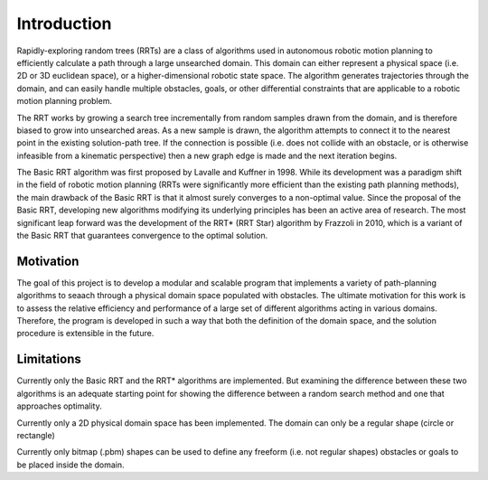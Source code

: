 Introduction
============

Rapidly-exploring random trees (RRTs) are a class of algorithms used in autonomous robotic motion planning to efficiently calculate a path through a large unsearched domain. This domain can either represent a physical space (i.e. 2D or 3D euclidean space), or a higher-dimensional robotic state space. The algorithm generates trajectories through the domain, and can easily handle multiple obstacles, goals, or other differential constraints that are applicable to a robotic motion planning problem.

The RRT works by growing a search tree incrementally from random samples drawn from the domain, and is therefore biased to grow into unsearched areas. As a new sample is drawn, the algorithm attempts to connect it to the nearest point in the existing solution-path tree. If the connection is possible (i.e. does not collide with an obstacle, or is otherwise infeasible from a kinematic perspective) then a new graph edge is made and the next iteration begins.

The Basic RRT algorithm was first proposed by Lavalle and Kuffner in 1998. While its development was a paradigm shift in the field of robotic motion planning (RRTs were significantly more efficient than the existing path planning methods), the main drawback of the Basic RRT is that it almost surely converges to a non-optimal value. Since the proposal of the Basic RRT, developing new algorithms modifying its underlying principles has been an active area of research. The most significant leap forward was the development of the RRT* (RRT Star) algorithm by Frazzoli in 2010, which is a variant of the Basic RRT that guarantees convergence to the optimal solution.


Motivation
**********

The goal of this project is to develop a modular and scalable program that implements a variety of path-planning algorithms to seaach through a physical domain space populated with obstacles. The ultimate motivation for this work is to assess the relative efficiency and performance of a large set of different algorithms acting in various domains. Therefore, the program is developed in such a way that both the definition of the domain space, and the solution procedure is extensible in the future. 


Limitations
***********

Currently only the Basic RRT and the RRT* algorithms are implemented. But examining the difference between these two algorithms is an adequate starting point for showing the difference between a random search method and one that approaches optimality.

Currently only a 2D physical domain space has been implemented. The domain can only be a regular shape (circle or rectangle)

Currently only bitmap (.pbm) shapes can be used to define any freeform (i.e. not regular shapes) obstacles or goals to be placed inside the domain.